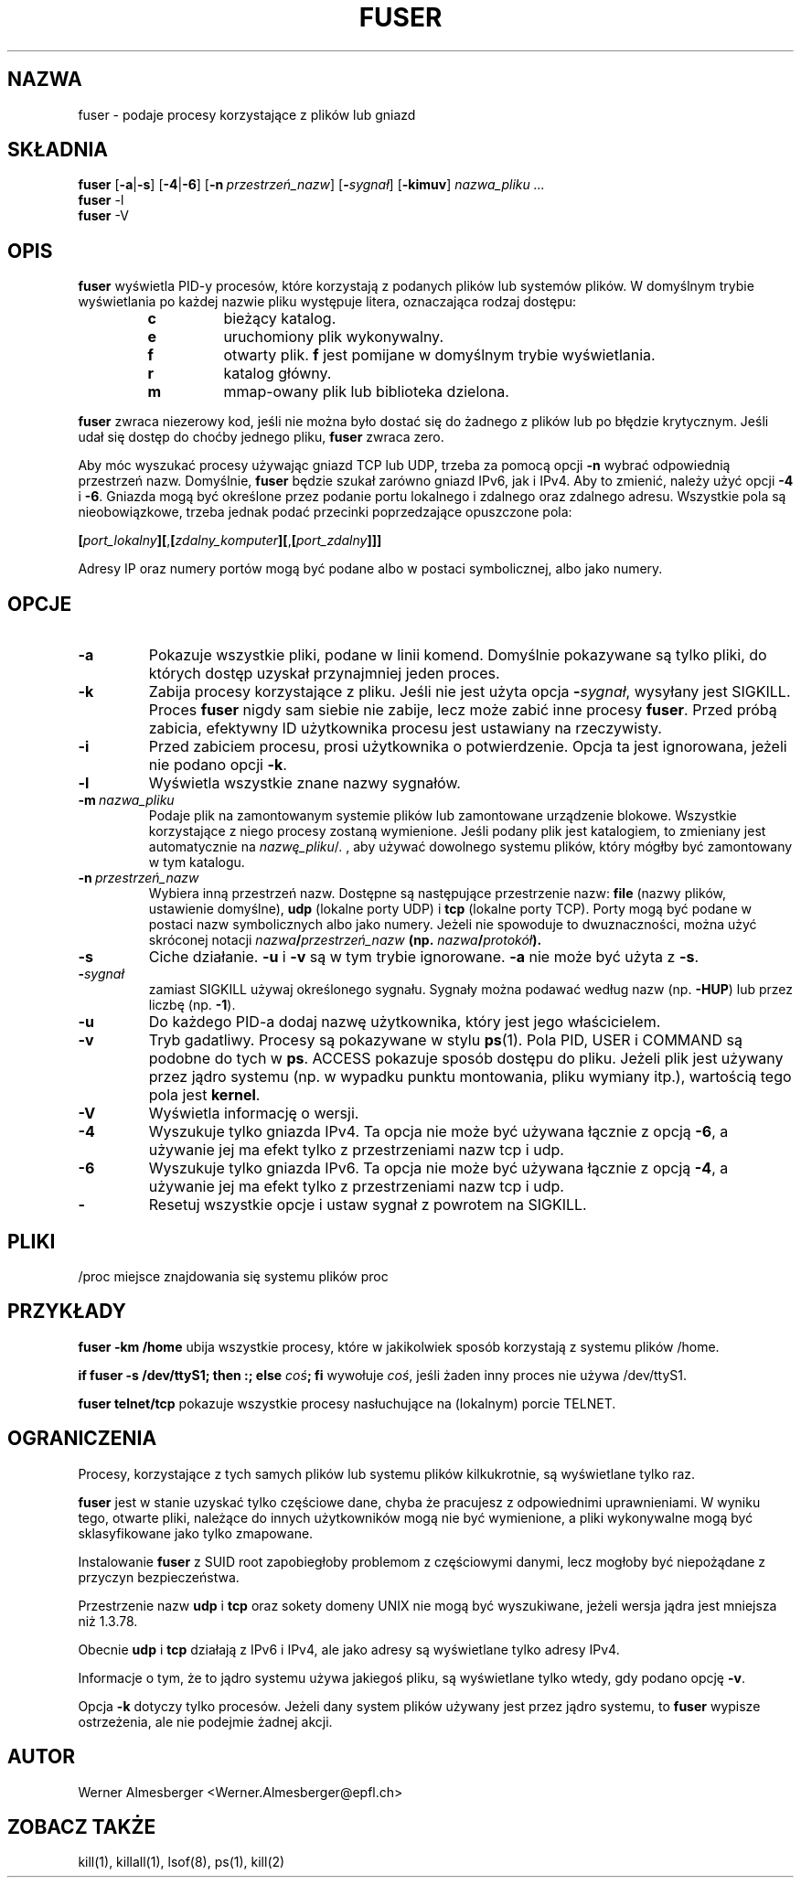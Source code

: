 .\" 1999 PTM Przemek Borys
.\" Translation update: Robert Luberda <robert@debian.org>, May 2003, psmisc 21.2
.\" $Id: fuser.1,v 1.3 2003/07/28 08:57:13 robert Exp $
.\"
.TH FUSER 1 "1 października 1999" "Linux" "Komendy użytkownika"
.SH NAZWA
fuser \- podaje procesy korzystające z plików lub gniazd
.SH SKŁADNIA
.ad l
.B fuser
.RB [ \-a | \-s ]
.RB [ \-4 | \-6 ]
.RB [ \-n\ \fIprzestrzeń_nazw ]
.RB [ \-\fIsygnał\fB ]
.RB [ \-kimuv ]
.I nazwa_pliku ...
.br
.B fuser
.RB \-l
.br
.B fuser
.RB \-V
.ad b
.SH OPIS
.B fuser
wyświetla PID-y procesów, które korzystają z podanych plików lub systemów
plików. W domyślnym trybie wyświetlania po każdej nazwie pliku występuje
litera, oznaczająca rodzaj dostępu:
.RS
.IP \fBc\fP
bieżący katalog.
.IP \fBe\fP
uruchomiony plik wykonywalny.
.IP \fBf\fP
otwarty plik. \fBf\fP jest pomijane w domyślnym trybie wyświetlania.
.IP \fBr\fP
katalog główny.
.IP \fBm\fP
mmap-owany plik lub biblioteka dzielona.
.RE
.LP
\fBfuser\fP zwraca niezerowy kod, jeśli nie można było dostać się do żadnego
z plików lub po błędzie krytycznym. Jeśli udał się dostęp do choćby jednego
pliku, \fBfuser\fP zwraca zero.
.PP
Aby móc wyszukać procesy używając gniazd TCP lub UDP, trzeba za pomocą
opcji \fB-n\fP wybrać odpowiednią przestrzeń nazw. Domyślnie, \fBfuser\fP
będzie szukał zarówno gniazd IPv6, jak i IPv4. Aby to zmienić, należy
użyć opcji \fB-4\fP i \fB-6\fP. Gniazda mogą być określone przez podanie portu
lokalnego i zdalnego oraz zdalnego adresu. Wszystkie pola są nieobowiązkowe,
trzeba jednak podać przecinki poprzedzające opuszczone
pola:

.RB \fB[\fP\fIport_lokalny\fP\fB][\fP,\fB[\fP\fIzdalny_komputer\fP\fB][\fP,\fB[\fIport_zdalny\fP\fB]]]

Adresy IP oraz numery portów mogą być podane albo w postaci symbolicznej,
albo jako numery.
.SH OPCJE
.IP \fB\-a\fP
Pokazuje wszystkie pliki, podane w linii komend. Domyślnie pokazywane są tylko
pliki, do których dostęp uzyskał przynajmniej jeden proces.
.IP \fB\-k\fP
Zabija procesy korzystające z pliku. Jeśli nie jest użyta opcja
\fB-\fP\fIsygnał\fP, wysyłany jest SIGKILL. Proces \fBfuser\fP nigdy sam siebie
nie zabije, lecz może zabić inne procesy \fBfuser\fP. Przed próbą zabicia,
efektywny ID użytkownika procesu jest ustawiany na rzeczywisty.
.IP \fB\-i\fP
Przed zabiciem procesu, prosi użytkownika o potwierdzenie. Opcja ta jest
ignorowana, jeżeli nie podano opcji \fB-k\fP.
.IP \fB\-l\fP
Wyświetla wszystkie znane nazwy sygnałów.
.IP \fB\-m\ \fInazwa_pliku\fP
Podaje plik na zamontowanym systemie plików lub
zamontowane urządzenie blokowe. Wszystkie korzystające z niego procesy
zostaną wymienione. Jeśli podany plik jest katalogiem, to zmieniany jest
automatycznie na \fInazwę_pliku\fP/. , aby używać dowolnego systemu plików,
który mógłby być zamontowany w tym katalogu.
.IP \fB\-n\ \fIprzestrzeń_nazw\fP
Wybiera inną przestrzeń nazw. Dostępne są następujące przestrzenie nazw:
\fBfile\fP (nazwy plików, ustawienie domyślne), \fBudp\fP (lokalne porty UDP)
i \fBtcp\fP (lokalne porty TCP). Porty mogą być podane w postaci nazw symbolicznych
albo jako numery. Jeżeli nie spowoduje to dwuznaczności, można użyć skróconej
notacji \fInazwa\fB/\fIprzestrzeń_nazw\fP (np. \fInazwa\fB/\fIprotokół\fP).
.IP \fB\-s\fP
Ciche działanie.  \fB\-u\fP i \fB\-v\fP są w tym trybie ignorowane.
\fB\-a\fP nie może być użyta z \fB\-s\fP.
.IP \fB\-\fIsygnał\fP
zamiast SIGKILL używaj określonego sygnału. Sygnały można podawać według
nazw (np. \fB\-HUP\fP) lub przez liczbę
(np. \fB\-1\fP).
.IP \fB\-u\fP
Do każdego PID-a dodaj nazwę użytkownika, który jest jego właścicielem.
.IP \fB\-v\fP
Tryb gadatliwy. Procesy są pokazywane w stylu \fBps\fP(1). Pola PID, USER i
COMMAND są podobne do tych w \fBps\fP.  ACCESS pokazuje sposób dostępu do pliku.
Jeżeli plik jest używany przez jądro systemu (np. w wypadku punktu montowania,
pliku wymiany itp.), wartością tego pola jest \fBkernel\fP.
.IP \fB\-V\fP
Wyświetla informację o wersji.
.IP \fB\-4\fP
Wyszukuje tylko gniazda IPv4. Ta opcja nie może być używana łącznie z opcją
\fB-6\fP, a używanie jej ma efekt tylko z przestrzeniami nazw tcp i udp.
.IP \fB\-6\fP
Wyszukuje tylko gniazda IPv6. Ta opcja nie może być używana łącznie z opcją
\fB-4\fP, a używanie jej ma efekt tylko z przestrzeniami nazw tcp i udp.
.IP \fB\-\fP
Resetuj wszystkie opcje i ustaw sygnał z powrotem na SIGKILL.
.SH PLIKI
.nf
/proc	miejsce znajdowania się systemu plików proc
.fi
.SH PRZYKŁADY
\fBfuser -km /home\fP ubija wszystkie procesy, które  w jakikolwiek
sposób korzystają z systemu plików /home.
.LP
\fBif fuser -s /dev/ttyS1; then :; else \fIcoś\fP; fi\fR wywołuje
\fIcoś\fP, jeśli żaden inny proces nie używa /dev/ttyS1.
.LP
\fBfuser telnet/tcp\fP pokazuje wszystkie procesy nasłuchujące
na (lokalnym) porcie TELNET.
.SH OGRANICZENIA
Procesy, korzystające z tych samych plików lub systemu plików kilkukrotnie,
są wyświetlane tylko raz.
.PP
\fBfuser\fP jest w stanie uzyskać tylko częściowe dane, chyba że pracujesz z
odpowiednimi uprawnieniami. W wyniku tego, otwarte pliki, należące do innych
użytkowników mogą nie być wymienione, a pliki wykonywalne mogą być
sklasyfikowane jako tylko zmapowane.
.PP
Instalowanie \fBfuser\fP z SUID root zapobiegłoby problemom z częściowymi
danymi, lecz mogłoby być niepożądane z przyczyn bezpieczeństwa.
.PP
Przestrzenie nazw \fBudp\fP i \fBtcp\fP oraz sokety domeny UNIX nie
mogą być wyszukiwane, jeżeli wersja jądra jest mniejsza niż 1.3.78.
.PP
Obecnie \fBudp\fP i \fBtcp\fP działają z IPv6 i IPv4, ale jako adresy są
wyświetlane tylko adresy IPv4.
.PP
Informacje o tym, że to jądro systemu używa jakiegoś pliku, są wyświetlane
tylko wtedy, gdy podano opcję \fB-v\fP.
.PP
Opcja \fB-k\fP dotyczy tylko procesów. Jeżeli dany system plików używany
jest przez jądro systemu, to \fBfuser\fP wypisze ostrzeżenia, ale nie
podejmie żadnej akcji.
.SH AUTOR
Werner Almesberger <Werner.Almesberger@epfl.ch>
.SH "ZOBACZ TAKŻE"
kill(1), killall(1), lsof(8), ps(1), kill(2)
